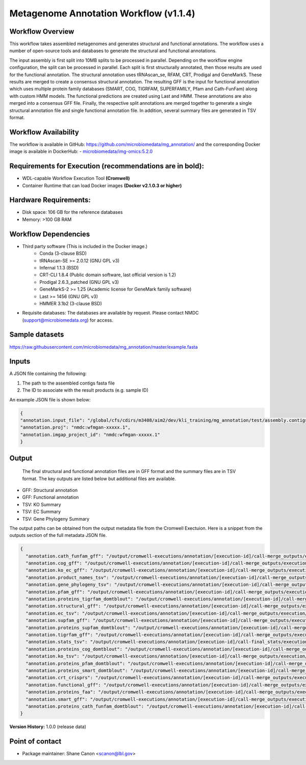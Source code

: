 Metagenome Annotation Workflow (v1.1.4)
=======================================

.. image:: anno_workflow2024.png

Workflow Overview
-----------------
This workflow takes assembled metagenomes and generates structural and functional annotations. The workflow uses a number of open-source tools and databases to generate the structural and functional annotations. 

The input assembly is first split into 10MB splits to be processed in parallel. Depending on the workflow engine configuration, the split can be processed in parallel. Each split is first structurally annotated, then those results are used for the functional annotation. The structural annotation uses tRNAscan_se, RFAM, CRT, Prodigal and GeneMarkS. These results are merged to create a consensus structural annotation. The resulting GFF is the input for functional annotation which uses multiple protein family databases (SMART, COG, TIGRFAM, SUPERFAMILY, Pfam and Cath-FunFam) along with custom HMM models. The functional predictions are created using Last and HMM. These annotations are also merged into a consensus GFF file. Finally, the respective split annotations are merged together to generate a single structural annotation file and single functional annotation file. In addition, several summary files are generated in TSV format.


Workflow Availability
---------------------
The workflow is available in GitHub: https://github.com/microbiomedata/mg_annotation/ and the corresponding Docker image is available in DockerHub: 
- `microbiomedata/img-omics:5.2.0 <https://hub.docker.com/r/microbiomedata/img-omics>`_


Requirements for Execution (recommendations are in bold):  
---------------------------------------------------------

- WDL-capable Workflow Execution Tool **(Cromwell)**
- Container Runtime that can load Docker images **(Docker v2.1.0.3 or higher)**

Hardware Requirements: 
----------------------
- Disk space: 106 GB for the reference databases
- Memory: >100 GB RAM


Workflow Dependencies
---------------------

- Third party software (This is included in the Docker image.)  
   - Conda (3-clause BSD)
   - tRNAscan-SE >= 2.0.12 (GNU GPL v3)
   - Infernal 1.1.3 (BSD)
   - CRT-CLI 1.8.4 (Public domain software, last official version is 1.2)
   - Prodigal 2.6.3_patched (GNU GPL v3)
   - GeneMarkS-2 >= 1.25 (Academic license for GeneMark family software)
   - Last >= 1456 (GNU GPL v3)
   - HMMER 3.1b2 (3-clause BSD)
- Requisite databases: The databases are available by request. Please contact NMDC (support@microbiomedata.org) for access.


Sample datasets
---------------
https://raw.githubusercontent.com/microbiomedata/mg_annotation/master/example.fasta


Inputs
------
A JSON file containing the following: 

1. The path to the assembled contigs fasta file 
2. The ID to associate with the result products (e.g. sample ID)

An example JSON file is shown below:

.. code-block:: JSON

      {
      "annotation.input_file": "/global/cfs/cdirs/m3408/aim2/dev/kli_training/mg_annotation/test/assembly.contigs.renamed.fasta",
      "annotation.proj": "nmdc:wfmgan-xxxxx.1",
      "annotation.imgap_project_id": "nmdc:wfmgan-xxxxx.1"
      }


Output
------
 The final structural and functional annotation files are in GFF format and the summary files are in TSV format.  The key outputs are listed below but additional files are available.

- GFF: Structural annotation
- GFF: Functional annotation
- TSV: KO Summary
- TSV: EC Summary
- TSV: Gene Phylogeny Summary

The output paths can be obtained from the output metadata file from the Cromwell Exectuion.  Here is a snippet from the outputs section
of the full metadata JSON file.

.. code-block:: JSON

   {
     "annotation.cath_funfam_gff": "/output/cromwell-executions/annotation/[execution-id]/call-merge_outputs/execution/samp_xyz123_cath_funfam.gff",
     "annotation.cog_gff": "/output/cromwell-executions/annotation/[execution-id]/call-merge_outputs/execution/samp_xyz123_cog.gff",
     "annotation.ko_ec_gff": "/output/cromwell-executions/annotation/[execution-id]/call-merge_outputs/execution/samp_xyz123_ko_ec.gff",
     "annotation.product_names_tsv": "/output/cromwell-executions/annotation/[execution-id]/call-merge_outputs/execution/samp_xyz123_product_names.tsv",
     "annotation.gene_phylogeny_tsv": "/output/cromwell-executions/annotation/[execution-id]/call-merge_outputs/execution/samp_xyz123_gene_phylogeny.tsv",
     "annotation.pfam_gff": "/output/cromwell-executions/annotation/[execution-id]/call-merge_outputs/execution/samp_xyz123_pfam.gff",
     "annotation.proteins_tigrfam_domtblout": "/output/cromwell-executions/annotation/[execution-id]/call-merge_outputs/execution/samp_xyz123_proteins.tigrfam.domtblout",
     "annotation.structural_gff": "/output/cromwell-executions/annotation/[execution-id]/call-merge_outputs/execution/samp_xyz123_structural_annotation.gff",
     "annotation.ec_tsv": "/output/cromwell-executions/annotation/[execution-id]/call-merge_outputs/execution/samp_xyz123_ec.tsv",
     "annotation.supfam_gff": "/output/cromwell-executions/annotation/[execution-id]/call-merge_outputs/execution/samp_xyz123_supfam.gff",
     "annotation.proteins_supfam_domtblout": "/output/cromwell-executions/annotation/[execution-id]/call-merge_outputs/execution/samp_xyz123_proteins.supfam.domtblout",
     "annotation.tigrfam_gff": "/output/cromwell-executions/annotation/[execution-id]/call-merge_outputs/execution/samp_xyz123_tigrfam.gff",
     "annotation.stats_tsv": "/output/cromwell-executions/annotation/[execution-id]/call-final_stats/execution/samp_xyz123_structural_annotation_stats.tsv",
     "annotation.proteins_cog_domtblout": "/output/cromwell-executions/annotation/[execution-id]/call-merge_outputs/execution/samp_xyz123_proteins.cog.domtblout",
     "annotation.ko_tsv": "/output/cromwell-executions/annotation/[execution-id]/call-merge_outputs/execution/samp_xyz123_ko.tsv",
     "annotation.proteins_pfam_domtblout": "/output/cromwell-executions/annotation/[execution-id]/call-merge_outputs/execution/samp_xyz123_proteins.pfam.domtblout",
     "annotation.proteins_smart_domtblout": "/output/cromwell-executions/annotation/[execution-id]/call-merge_outputs/execution/samp_xyz123_proteins.smart.domtblout",
     "annotation.crt_crisprs": "/output/cromwell-executions/annotation/[execution-id]/call-merge_outputs/execution/samp_xyz123_crt.crisprs",
     "annotation.functional_gff": "/output/cromwell-executions/annotation/[execution-id]/call-merge_outputs/execution/samp_xyz123_functional_annotation.gff",
     "annotation.proteins_faa": "/output/cromwell-executions/annotation/[execution-id]/call-merge_outputs/execution/samp_xyz123.faa",
     "annotation.smart_gff": "/output/cromwell-executions/annotation/[execution-id]/call-merge_outputs/execution/samp_xyz123_smart.gff",
     "annotation.proteins_cath_funfam_domtblout": "/output/cromwell-executions/annotation/[execution-id]/call-merge_outputs/execution/samp_xyz123_proteins.cath_funfam.domtblout"
   }



**Version History:** 1.0.0 (release data)

Point of contact
----------------

* Package maintainer: Shane Canon <scanon@lbl.gov>


